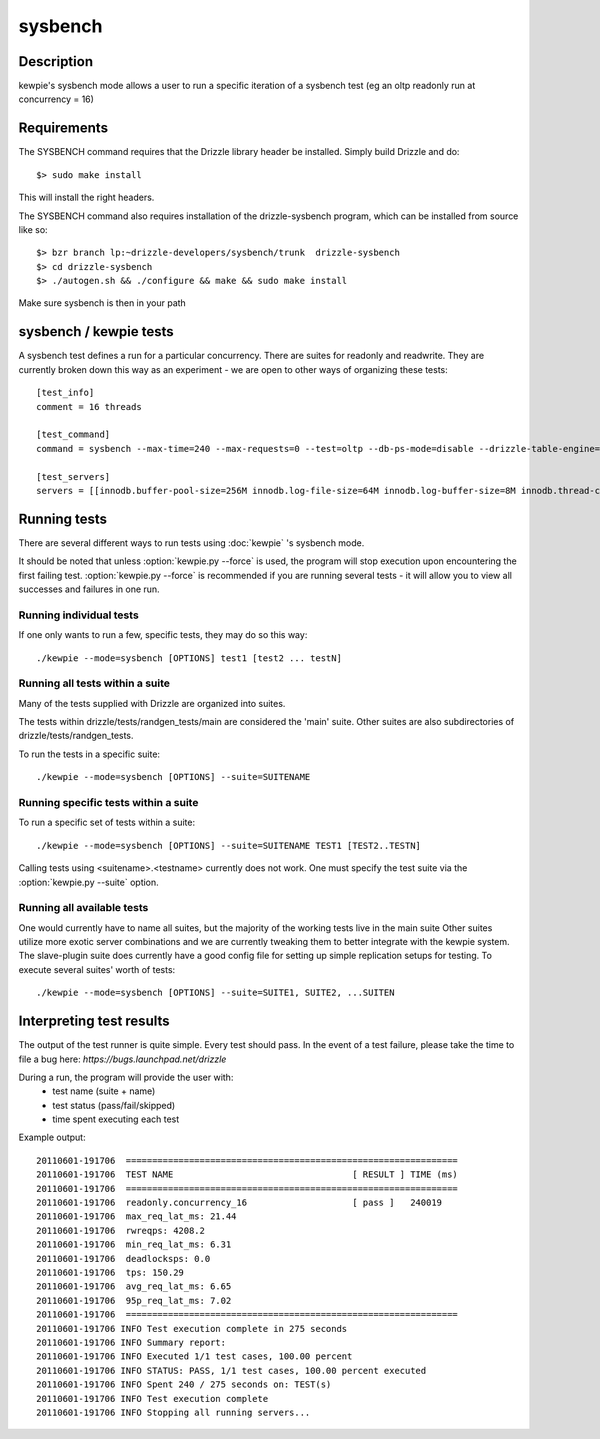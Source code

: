 **********************************
sysbench
**********************************



Description
===========
kewpie's sysbench mode allows a user to run a specific iteration of a sysbench test (eg an oltp readonly run at concurrency = 16)


Requirements
============

The SYSBENCH command requires that the Drizzle library header be installed. Simply build Drizzle and do::

    $> sudo make install

This will install the right headers.

The SYSBENCH command also requires installation of the drizzle-sysbench program, which can be installed from source like so::

    $> bzr branch lp:~drizzle-developers/sysbench/trunk  drizzle-sysbench
    $> cd drizzle-sysbench
    $> ./autogen.sh && ./configure && make && sudo make install

Make sure sysbench is then in your path


sysbench / kewpie tests
=======================

A sysbench test defines a run for a particular concurrency.  There are suites for readonly and readwrite.
They are currently broken down this way as an experiment - we are open to other ways of organizing these tests::

    [test_info]
    comment = 16 threads

    [test_command]
    command = sysbench --max-time=240 --max-requests=0 --test=oltp --db-ps-mode=disable --drizzle-table-engine=innodb --oltp-read-only=on --oltp-table-size=1000000 --drizzle-mysql=on --drizzle-user=root --drizzle-db=test --drizzle-port=$MASTER_MYPORT --drizzle-host=localhost --db-driver=drizzle --num-threads=16

    [test_servers]
    servers = [[innodb.buffer-pool-size=256M innodb.log-file-size=64M innodb.log-buffer-size=8M innodb.thread-concurrency=0 innodb.additional-mem-pool-size=16M table-open-cache=4096 table-definition-cache=4096 mysql-protocol.max-connections=2048]]

Running tests
=============

There are several different ways to run tests using :doc:`kewpie` 's sysbench mode.

It should be noted that unless :option:`kewpie.py --force` is used, the program
will stop execution upon encountering the first failing test.
:option:`kewpie.py --force` is recommended if you are running several tests
- it will allow you to view all successes and failures in one run.

Running individual tests
------------------------
If one only wants to run a few, specific tests, they may do so this way::

    ./kewpie --mode=sysbench [OPTIONS] test1 [test2 ... testN]

Running all tests within a suite
--------------------------------
Many of the tests supplied with Drizzle are organized into suites.  

The tests within drizzle/tests/randgen_tests/main are considered the 'main' suite.  
Other suites are also subdirectories of drizzle/tests/randgen_tests.

To run the tests in a specific suite::

    ./kewpie --mode=sysbench [OPTIONS] --suite=SUITENAME

Running specific tests within a suite
--------------------------------------
To run a specific set of tests within a suite::

    ./kewpie --mode=sysbench [OPTIONS] --suite=SUITENAME TEST1 [TEST2..TESTN]

Calling tests using <suitename>.<testname> currently does not work.  One must
specify the test suite via the :option:`kewpie.py --suite` option.


Running all available tests
---------------------------
One would currently have to name all suites, but the majority of the working tests live in the main suite
Other suites utilize more exotic server combinations and we are currently tweaking them to better integrate with the 
kewpie system.  The slave-plugin suite does currently have a good config file for setting up simple replication setups for testing.
To execute several suites' worth of tests::

    ./kewpie --mode=sysbench [OPTIONS] --suite=SUITE1, SUITE2, ...SUITEN

Interpreting test results
=========================
The output of the test runner is quite simple.  Every test should pass.
In the event of a test failure, please take the time to file a bug here:
*https://bugs.launchpad.net/drizzle*

During a run, the program will provide the user with:
  * test name (suite + name)
  * test status (pass/fail/skipped)
  * time spent executing each test

Example output::

    20110601-191706  ===============================================================
    20110601-191706  TEST NAME                                  [ RESULT ] TIME (ms)
    20110601-191706  ===============================================================
    20110601-191706  readonly.concurrency_16                    [ pass ]   240019
    20110601-191706  max_req_lat_ms: 21.44
    20110601-191706  rwreqps: 4208.2
    20110601-191706  min_req_lat_ms: 6.31
    20110601-191706  deadlocksps: 0.0
    20110601-191706  tps: 150.29
    20110601-191706  avg_req_lat_ms: 6.65
    20110601-191706  95p_req_lat_ms: 7.02
    20110601-191706  ===============================================================
    20110601-191706 INFO Test execution complete in 275 seconds
    20110601-191706 INFO Summary report:
    20110601-191706 INFO Executed 1/1 test cases, 100.00 percent
    20110601-191706 INFO STATUS: PASS, 1/1 test cases, 100.00 percent executed
    20110601-191706 INFO Spent 240 / 275 seconds on: TEST(s)
    20110601-191706 INFO Test execution complete
    20110601-191706 INFO Stopping all running servers...

